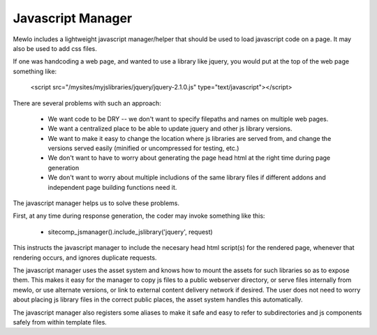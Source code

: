 Javascript Manager
==================


Mewlo includes a lightweight javascript manager/helper that should be used to load javascript code on a page.  It may also be used to add css files.

If one was handcoding a web page, and wanted to use a library like jquery, you would put at the top of the web page something like:

    <script src="/mysites/myjslibraries/jquery/jquery-2.1.0.js" type="text/javascript"></script>

There are several problems with such an approach:

    * We want code to be DRY -- we don't want to specify filepaths and names on multiple web pages.
    * We want a centralized place to be able to update jquery and other js library versions.
    * We want to make it easy to change the location where js libraries are served from, and change the versions served easily (minified or uncompressed for testing, etc.)
    * We don't want to have to worry about generating the page head html at the right time during page generation
    * We don't want to worry about multiple includions of the same library files if different addons and independent page building functions need it.

The javascript manager helps us to solve these problems.

First, at any time during response generation, the coder may invoke something like this:

    * sitecomp_jsmanager().include_jslibrary('jquery', request)
    
This instructs the javascript manager to include the necesary head html script(s) for the rendered page, whenever that rendering occurs, and ignores duplicate requests.

The javascript manager uses the asset system and knows how to mount the assets for such libraries so as to expose them.  This makes it easy for the manager to copy js files to a public webserver directory, or serve files internally from mewlo, or use alternate versions, or link to external content delivery network if desired.  The user does not need to worry about placing js library files in the correct public places, the asset system handles this automatically.

The javascript manager also registers some aliases to make it safe and easy to refer to subdirectories and js components safely from within template files.

